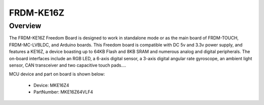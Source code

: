 .. _frdmke16z:

FRDM-KE16Z
####################

Overview
********

The FRDM-KE16Z Freedom Board is designed to work in standalone mode or as the main board of FRDM-TOUCH, FRDM-MC-LVBLDC, and Arduino boards. This Freedom board is compatible with DC 5v and 3.3v power supply, and features a KE16Z, a device boasting up to 64KB Flash and 8KB SRAM and numerous analog and digital peripherals. The on-board interfaces include an RGB LED, a 6-axis digital sensor, a 3-axis digital angular rate gyroscope, an ambient light sensor, CAN transceiver and two capacitive touch pads....


.. image:: ./frdmke16z.png
   :width: 240px
   :align: center
   :alt: FRDM-KE16Z

MCU device and part on board is shown below:

 - Device: MKE16Z4
 - PartNumber: MKE16Z64VLF4


